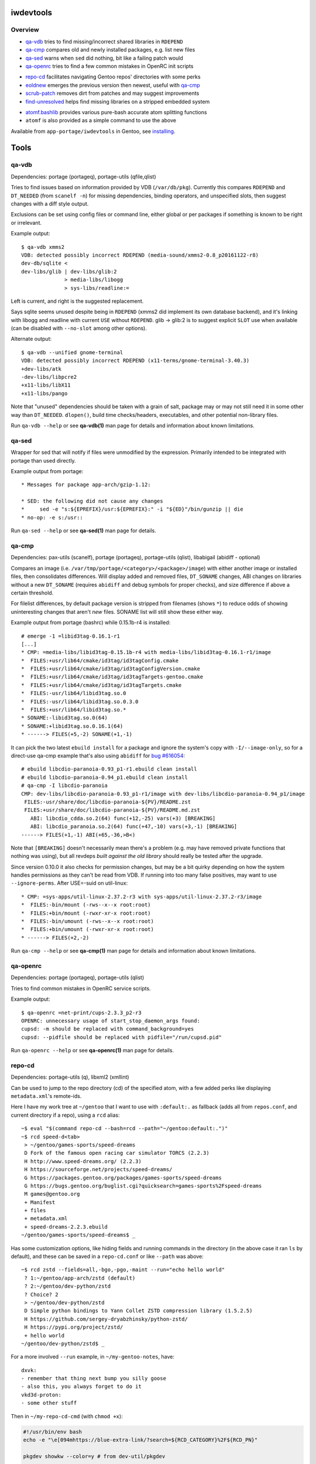 iwdevtools
==========

Overview
--------
* `qa-vdb`_ tries to find missing/incorrect shared libraries in ``RDEPEND``
* `qa-cmp`_ compares old and newly installed packages, e.g. list new files
* `qa-sed`_ warns when ``sed`` did nothing, bit like a failing patch would
* `qa-openrc`_ tries to find a few common mistakes in OpenRC init scripts

+ `repo-cd`_ facilitates navigating Gentoo repos' directories with some perks
+ `eoldnew`_ emerges the previous version then newest, useful with `qa-cmp`_
+ `scrub-patch`_ removes dirt from patches and may suggest improvements
+ `find-unresolved`_ helps find missing libraries on a stripped embedded system

- `atomf.bashlib`_ provides various pure-bash accurate atom splitting functions
- ``atomf`` is also provided as a simple command to use the above

Available from ``app-portage/iwdevtools`` in Gentoo, see `installing`_.

Tools
=====

qa-vdb
------
Dependencies: portage (portageq), portage-utils (qfile,qlist)

Tries to find issues based on information provided by VDB (``/var/db/pkg``).
Currently this compares ``RDEPEND`` and ``DT_NEEDED`` (from ``scanelf -n``)
for missing dependencies, binding operators, and unspecified slots, then
suggest changes with a diff style output.

Exclusions can be set using config files or command line, either global
or per packages if something is known to be right or irrelevant.

Example output::

    $ qa-vdb xmms2
    VDB: detected possibly incorrect RDEPEND (media-sound/xmms2-0.8_p20161122-r8)
    dev-db/sqlite <
    dev-libs/glib | dev-libs/glib:2
                  > media-libs/libogg
                  > sys-libs/readline:=

Left is current, and right is the suggested replacement.

Says sqlite seems unused despite being in ``RDEPEND`` (xmms2 did implement its
own database backend), and it's linking with libogg and readline with current
``USE`` without ``RDEPEND``. glib -> glib:2 is to suggest explicit ``SLOT``
use when available (can be disabled with ``--no-slot`` among other options).

Alternate output::

    $ qa-vdb --unified gnome-terminal
    VDB: detected possibly incorrect RDEPEND (x11-terms/gnome-terminal-3.40.3)
    +dev-libs/atk
    -dev-libs/libpcre2
    +x11-libs/libX11
    +x11-libs/pango

Note that "unused" dependencies should be taken with a grain of salt, package
may or may not still need it in some other way than ``DT_NEEDED``. ``dlopen()``,
build time checks/headers, executables, and other potential non-library files.

Run ``qa-vdb --help`` or see **qa-vdb(1)** man page for details and
information about known limitations.

qa-sed
------
Wrapper for sed that will notify if files were unmodified by the expression.
Primarily intended to be integrated with portage than used directly.

Example output from portage::

    * Messages for package app-arch/gzip-1.12:

    * SED: the following did not cause any changes
    *     sed -e "s:${EPREFIX}/usr:${EPREFIX}:" -i "${ED}"/bin/gunzip || die
    * no-op: -e s:/usr::

Run ``qa-sed --help`` or see **qa-sed(1)** man page for details.

qa-cmp
------
Dependencies: pax-utils (scanelf), portage (portageq), portage-utils
(qlist), libabigail (abidiff - optional)

Compares an image (i.e. ``/var/tmp/portage/<category>/<package>/image``) with
either another image or installed files, then consolidates differences.
Will display added and removed files, ``DT_SONAME`` changes, ABI changes on
libraries without a new ``DT_SONAME`` (requires ``abidiff`` and debug symbols
for proper checks), and size difference if above a certain threshold.

For filelist differences, by default package version is stripped from
filenames (shows ``*``) to reduce odds of showing uninteresting changes
that aren't *new* files. SONAME list will still show these either way.

Example output from portage (bashrc) while 0.15.1b-r4 is installed::

    # emerge -1 =libid3tag-0.16.1-r1
    [...]
    * CMP: =media-libs/libid3tag-0.15.1b-r4 with media-libs/libid3tag-0.16.1-r1/image
    *  FILES:+usr/lib64/cmake/id3tag/id3tagConfig.cmake
    *  FILES:+usr/lib64/cmake/id3tag/id3tagConfigVersion.cmake
    *  FILES:+usr/lib64/cmake/id3tag/id3tagTargets-gentoo.cmake
    *  FILES:+usr/lib64/cmake/id3tag/id3tagTargets.cmake
    *  FILES:-usr/lib64/libid3tag.so.0
    *  FILES:-usr/lib64/libid3tag.so.0.3.0
    *  FILES:+usr/lib64/libid3tag.so.*
    * SONAME:-libid3tag.so.0(64)
    * SONAME:+libid3tag.so.0.16.1(64)
    * ------> FILES(+5,-2) SONAME(+1,-1)

It can pick the two latest ``ebuild install`` for a package and ignore
the system's copy with ``-I/--image-only``, so for a direct-use qa-cmp
example that's also using ``abidiff`` for `bug #616054`_::

    # ebuild libcdio-paranoia-0.93_p1-r1.ebuild clean install
    # ebuild libcdio-paranoia-0.94_p1.ebuild clean install
    # qa-cmp -I libcdio-paranoia
    CMP: dev-libs/libcdio-paranoia-0.93_p1-r1/image with dev-libs/libcdio-paranoia-0.94_p1/image
     FILES:-usr/share/doc/libcdio-paranoia-${PV}/README.zst
     FILES:+usr/share/doc/libcdio-paranoia-${PV}/README.md.zst
       ABI: libcdio_cdda.so.2(64) func(+12,-25) vars(+3) [BREAKING]
       ABI: libcdio_paranoia.so.2(64) func(+47,-10) vars(+3,-1) [BREAKING]
    ------> FILES(+1,-1) ABI(+65,-36,>B<)

.. _bug #616054: https://bugs.gentoo.org/616054

Note that ``[BREAKING]`` doesn't necessarily mean there's a problem
(e.g. may have removed private functions that nothing was using), but
all revdeps *built against the old library* should really be tested
after the upgrade.

Since version 0.10.0 it also checks for permission changes, but may be
a bit quirky depending on how the system handles permissions as they
can't be read from VDB. If running into too many false positives, may
want to use ``--ignore-perms``. After USE=-suid on util-linux::

    * CMP: =sys-apps/util-linux-2.37.2-r3 with sys-apps/util-linux-2.37.2-r3/image
    *  FILES:-bin/mount (-rws--x--x root:root)
    *  FILES:+bin/mount (-rwxr-xr-x root:root)
    *  FILES:-bin/umount (-rws--x--x root:root)
    *  FILES:+bin/umount (-rwxr-xr-x root:root)
    * ------> FILES(+2,-2)

Run ``qa-cmp --help`` or see **qa-cmp(1)** man page for details and
information about known limitations.

qa-openrc
---------
Dependencies: portage (portageq), portage-utils (qlist)

Tries to find common mistakes in OpenRC service scripts.

Example output::

    $ qa-openrc =net-print/cups-2.3.3_p2-r3
    OPENRC: unnecessary usage of start_stop_daemon_args found:
    cupsd: -m should be replaced with command_background=yes
    cupsd: --pidfile should be replaced with pidfile="/run/cupsd.pid"

Run ``qa-openrc --help`` or see **qa-openrc(1)** man page for details.

repo-cd
-------
Dependencies: portage-utils (q), libxml2 (xmllint)

Can be used to jump to the repo directory (cd) of the specified atom,
with a few added perks like displaying ``metadata.xml``'s remote-ids.

Here I have my work tree at ``~/gentoo`` that I want to use with ``:default:.``
as fallback (adds all from ``repos.conf``, and current directory if a repo),
using a ``rcd`` alias::

	~$ eval "$(command repo-cd --bash=rcd --path="~/gentoo:default:.")"
	~$ rcd speed-d<tab>
	 > ~/gentoo/games-sports/speed-dreams
	 D Fork of the famous open racing car simulator TORCS (2.2.3)
	 H http://www.speed-dreams.org/ (2.2.3)
	 H https://sourceforge.net/projects/speed-dreams/
	 G https://packages.gentoo.org/packages/games-sports/speed-dreams
	 G https://bugs.gentoo.org/buglist.cgi?quicksearch=games-sports%2Fspeed-dreams
	 M games@gentoo.org
	 + Manifest
	 + files
	 + metadata.xml
	 + speed-dreams-2.2.3.ebuild
	~/gentoo/games-sports/speed-dreams$ _

Has some customization options, like hiding fields and running commands in
the directory (in the above case it ran ``ls`` by default), and these can
be saved in a ``repo-cd.conf`` or like ``--path`` was above::

	~$ rcd zstd --fields=all,-bgo,-pgo,-maint --run="echo hello world"
	 ? 1:~/gentoo/app-arch/zstd (default)
	 ? 2:~/gentoo/dev-python/zstd
	 ? Choice? 2
	 > ~/gentoo/dev-python/zstd
	 D Simple python bindings to Yann Collet ZSTD compression library (1.5.2.5)
	 H https://github.com/sergey-dryabzhinsky/python-zstd/
	 H https://pypi.org/project/zstd/
	 + hello world
	~/gentoo/dev-python/zstd$ _

For a more involved ``--run`` example, in ``~/my-gentoo-notes``, have::

	dxvk:
	- remember that thing next bump you silly goose
	- also this, you always forget to do it
	vkd3d-proton:
	- some other stuff

Then in ``~/my-repo-cd-cmd`` (with ``chmod +x``):

.. code-block:: bash

	#!/usr/bin/env bash
	echo -e "\e[094mhttps://blue-extra-link/?search=${RCD_CATEGORY}%2F${RCD_PN}"

	pkgdev showkw --color=y # from dev-util/pkgdev

	# use sed to show lines after 'package-name:' in red if starts with dash,
	# could also use simple options like [[ -f path/${RCD_PACKAGE} ]] && cat ...
	red=$'\e[091m'
	sed -n "/^${RCD_PN}:/,/^[^-].*:/{s/^-/${red}-/p}" ~/my-gentoo-notes

In ``~/.config/iwdevtools/repo-cd.conf`` (also see ``--dumpconfig`` option)::

	run=~/my-repo-cd-cmd

Results in::

	~$ rcd dxvk --fields=dir,bgo
	 > /var/db/repos/gentoo/app-emulation/dxvk
	 G https://bugs.gentoo.org/buglist.cgi?quicksearch=app-emulation%2Fdxvk
	 + https://blue-extra-link/?search=app-emulation%2Fdxvk
	 +         a a   a     l       p r   s
	 +         l m   r h i o m m   p i s p   e s r
	 +         p d a m p a o 6 i p c s 3 a x a l e
	 +         h 6 r 6 p 6 n 8 p p 6 c 9 r 8 p o p
	 +         a 4 m 4 a 4 g k s c 4 v 0 c 6 i t o
	 + ------------------------------------------------
	 +  1.10.3 * ~ * * * * * * * * * * * * ~ 8 0 gentoo
	 +  9999   o o o o o o o o o o o o o o o 8 0 gentoo
	 + - remember that thing next bump you silly goose
	 + - also this, you always forget to do it
	/var/db/repos/gentoo/app-emulation/dxvk$ _

Run ``repo-cd --help`` or see **repo-cd(1)** man page for details and
information about known limitations.

eoldnew
-------
Dependencies: portage (portageq)

Helper for using ``qa-cmp`` which emerges a package for a given atom but
by first emerging its previous (visible) version if not already installed.

Example usage::

    $ eoldnew iwdevtools --quiet --pretend
    old: app-portage/iwdevtools-0.1.1
    new: app-portage/iwdevtools-0.2.0
    running: emerge =app-portage/iwdevtools-0.1.1 --quiet --pretend
    [ebuild  N    ] app-portage/iwdevtools-0.1.1
    running: emerge iwdevtools --quiet --pretend
    [ebuild  N    ] app-portage/iwdevtools-0.2.0

Run ``eoldnew --help`` or see **eoldnew(1)** man page for details.

scrub-patch
-----------
Perhaps copying the ``sed`` from the `devmanual`_ was too much of a hassle?
Well this is the script for you!

.. _devmanual: https://devmanual.gentoo.org/ebuild-writing/misc-files/patches/index.html

May possibly do a bit more...

Run ``scrub-patch --help`` or see **scrub-patch(1)** man page for details.

find-unresolved
---------------
Dependencies: pax-utils (scanelf)

Scan a ``ROOT`` path's ELF files for missing soname dependencies.
Primarily intended for verification of a stripped embedded system::

    $ find-unresolved netboot-hppa32-20200319T011207Z/
     * Scanning netboot-hppa32-20200319T011207Z for unresolved soname dependencies...
    bin/nano:libtinfow.so.6
    sbin/swapon:libsmartcols.so.1
    sbin/sfdisk:libfdisk.so.1 libsmartcols.so.1 libreadline.so.7
    <snip>
     * Found 6 missing libraries:
       - libfdisk.so.1
       - libtinfow.so.6
    <snip>

Run ``find-unresolved --help`` or see **find-unresolved(1)** man page
for details.

Bashlibs
========

Primarily intended for internal use, but exposing for anyone that may need.
May potentially be subject to breaking changes for the time being.

atomf.bashlib
-------------

Pure bash functions to split portage atoms and version strings. Similar
functionality to **qatom(1)** but is intended to ease usage in bash scripts.

.. code-block:: bash

	#!/usr/bin/env bash
	. "$(pkg-config iwdevtools --variable=atomf)" || exit

	atomf 'ver:%V rev:%R\n' 'cat/pn-1.0-r1' # ver:1.0 rev:1

	atomset 'cat/pn-1.0-r1:slot'
	echo "${CATEGORY},${PN},${PV},${SLOT}" # cat,pn,1.0,slot

	atoma myassocarray '>=cat/pn-1.0-r1:3/stable'
	echo "sub:${myassocarray[subslot]}" # sub:stable

	pversp myarray '1.0b_alpha3_p8-r1'
	echo "${myarray[*]}" # 1 .0 b _alpha 3 _p 8 -r1

Can also use the command line frontend::

	$ atomf 'cat:%c name:%n pvr:%v%r\n' */*/*.ebuild
	cat:acct-group/ name:abrt pvr:-0-r1
	[...]

Run ``atomf --help`` or see **atomf(1)** man page for details.

Installing
==========

On Gentoo, simply ``emerge app-portage/iwdevtools``

Or for a manual install:

- ``mkdir build && cd build``
- ``meson setup --prefix /path/to/prefix``
- ``meson test``
- ``meson install``

To (optionally) integrate with portage, an example bashrc will be installed
at ``<prefix>/share/iwdevtools/bashrc`` which can be either symlinked to or
sourced from ``/etc/portage/bashrc``. See ``--help`` or man pages of commands
for further information and environment options.

Note: normal Gentoo ecosystem is generally expected (e.g. have a typical system
set with GNU coreutils rather than plain POSIX tools). Also, only portage is
supported at the moment as some tools rely on non-standard elements like
VDB/tempdir structure and alternate package managers (e.g. pkgcore) may cause
erroneous reports among other issues.

